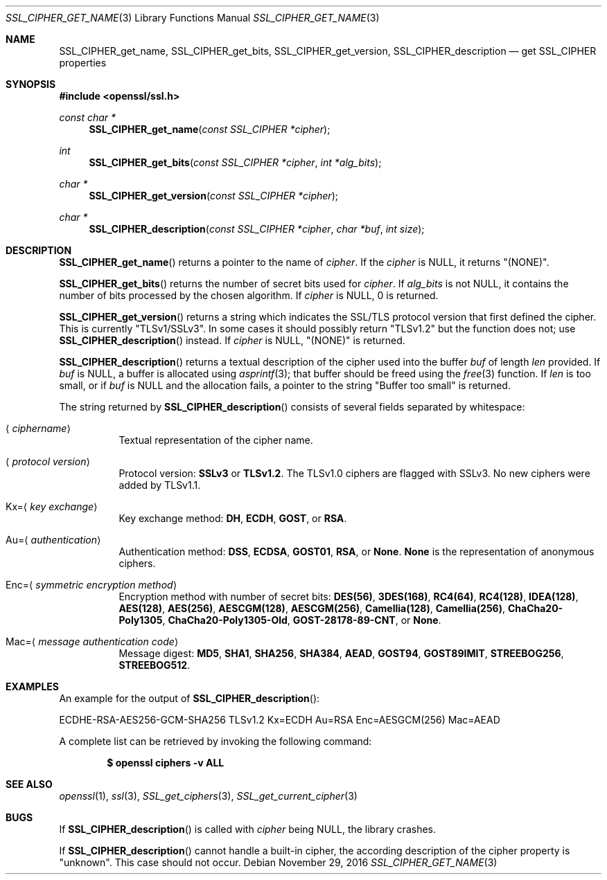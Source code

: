 .\"	$OpenBSD: SSL_CIPHER_get_name.3,v 1.2 2016/11/29 19:18:52 schwarze Exp $
.\"	OpenSSL 45f55f6a Nov 30 15:35:22 2014 +0100
.\"
.\" This file was written by Lutz Jaenicke <jaenicke@openssl.org>.
.\" Copyright (c) 2000, 2001, 2005, 2009, 2013, 2014 The OpenSSL Project.
.\" All rights reserved.
.\"
.\" Redistribution and use in source and binary forms, with or without
.\" modification, are permitted provided that the following conditions
.\" are met:
.\"
.\" 1. Redistributions of source code must retain the above copyright
.\"    notice, this list of conditions and the following disclaimer.
.\"
.\" 2. Redistributions in binary form must reproduce the above copyright
.\"    notice, this list of conditions and the following disclaimer in
.\"    the documentation and/or other materials provided with the
.\"    distribution.
.\"
.\" 3. All advertising materials mentioning features or use of this
.\"    software must display the following acknowledgment:
.\"    "This product includes software developed by the OpenSSL Project
.\"    for use in the OpenSSL Toolkit. (http://www.openssl.org/)"
.\"
.\" 4. The names "OpenSSL Toolkit" and "OpenSSL Project" must not be used to
.\"    endorse or promote products derived from this software without
.\"    prior written permission. For written permission, please contact
.\"    openssl-core@openssl.org.
.\"
.\" 5. Products derived from this software may not be called "OpenSSL"
.\"    nor may "OpenSSL" appear in their names without prior written
.\"    permission of the OpenSSL Project.
.\"
.\" 6. Redistributions of any form whatsoever must retain the following
.\"    acknowledgment:
.\"    "This product includes software developed by the OpenSSL Project
.\"    for use in the OpenSSL Toolkit (http://www.openssl.org/)"
.\"
.\" THIS SOFTWARE IS PROVIDED BY THE OpenSSL PROJECT ``AS IS'' AND ANY
.\" EXPRESSED OR IMPLIED WARRANTIES, INCLUDING, BUT NOT LIMITED TO, THE
.\" IMPLIED WARRANTIES OF MERCHANTABILITY AND FITNESS FOR A PARTICULAR
.\" PURPOSE ARE DISCLAIMED.  IN NO EVENT SHALL THE OpenSSL PROJECT OR
.\" ITS CONTRIBUTORS BE LIABLE FOR ANY DIRECT, INDIRECT, INCIDENTAL,
.\" SPECIAL, EXEMPLARY, OR CONSEQUENTIAL DAMAGES (INCLUDING, BUT
.\" NOT LIMITED TO, PROCUREMENT OF SUBSTITUTE GOODS OR SERVICES;
.\" LOSS OF USE, DATA, OR PROFITS; OR BUSINESS INTERRUPTION)
.\" HOWEVER CAUSED AND ON ANY THEORY OF LIABILITY, WHETHER IN CONTRACT,
.\" STRICT LIABILITY, OR TORT (INCLUDING NEGLIGENCE OR OTHERWISE)
.\" ARISING IN ANY WAY OUT OF THE USE OF THIS SOFTWARE, EVEN IF ADVISED
.\" OF THE POSSIBILITY OF SUCH DAMAGE.
.\"
.Dd $Mdocdate: November 29 2016 $
.Dt SSL_CIPHER_GET_NAME 3
.Os
.Sh NAME
.Nm SSL_CIPHER_get_name ,
.Nm SSL_CIPHER_get_bits ,
.Nm SSL_CIPHER_get_version ,
.Nm SSL_CIPHER_description
.Nd get SSL_CIPHER properties
.Sh SYNOPSIS
.In openssl/ssl.h
.Ft const char *
.Fn SSL_CIPHER_get_name "const SSL_CIPHER *cipher"
.Ft int
.Fn SSL_CIPHER_get_bits "const SSL_CIPHER *cipher" "int *alg_bits"
.Ft char *
.Fn SSL_CIPHER_get_version "const SSL_CIPHER *cipher"
.Ft char *
.Fn SSL_CIPHER_description "const SSL_CIPHER *cipher" "char *buf" "int size"
.Sh DESCRIPTION
.Fn SSL_CIPHER_get_name
returns a pointer to the name of
.Fa cipher .
If the
.Fa cipher
is
.Dv NULL ,
it returns
.Qq (NONE) .
.Pp
.Fn SSL_CIPHER_get_bits
returns the number of secret bits used for
.Fa cipher .
If
.Fa alg_bits
is not
.Dv NULL ,
it contains the number of bits processed by the
chosen algorithm.
If
.Fa cipher
is
.Dv NULL ,
0 is returned.
.Pp
.Fn SSL_CIPHER_get_version
returns a string which indicates the SSL/TLS protocol version that first
defined the cipher.
This is currently
.Qq TLSv1/SSLv3 .
In some cases it should possibly return
.Qq TLSv1.2
but the function does not; use
.Fn SSL_CIPHER_description
instead.
If
.Fa cipher
is
.Dv NULL ,
.Qq (NONE)
is returned.
.Pp
.Fn SSL_CIPHER_description
returns a textual description of the cipher used into the buffer
.Fa buf
of length
.Fa len
provided.
If
.Fa buf
is
.Dv NULL ,
a buffer is allocated using
.Xr asprintf 3 ;
that buffer should be freed using the
.Xr free 3
function.
If
.Fa len
is too small, or if
.Fa buf
is
.Dv NULL
and the allocation fails, a pointer to the string
.Qq Buffer too small
is returned.
.Pp
The string returned by
.Fn SSL_CIPHER_description
consists of several fields separated by whitespace:
.Bl -tag -width Ds
.It Aq Ar ciphername
Textual representation of the cipher name.
.It Aq Ar protocol version
Protocol version:
.Sy SSLv3
or
.Sy TLSv1.2 .
The TLSv1.0 ciphers are flagged with SSLv3.
No new ciphers were added by TLSv1.1.
.It Kx= Ns Aq Ar key exchange
Key exchange method:
.Sy DH ,
.Sy ECDH ,
.Sy GOST ,
or
.Sy RSA .
.It Au= Ns Aq Ar authentication
Authentication method:
.Sy DSS ,
.Sy ECDSA ,
.Sy GOST01 ,
.Sy RSA ,
or
.Sy None .
.Sy None
is the representation of anonymous ciphers.
.It Enc= Ns Aq Ar symmetric encryption method
Encryption method with number of secret bits:
.Sy DES(56) ,
.Sy 3DES(168) ,
.Sy RC4(64) ,
.Sy RC4(128) ,
.Sy IDEA(128) ,
.Sy AES(128) ,
.Sy AES(256) ,
.Sy AESCGM(128) ,
.Sy AESCGM(256) ,
.Sy Camellia(128) ,
.Sy Camellia(256) ,
.Sy ChaCha20-Poly1305 ,
.Sy ChaCha20-Poly1305-Old ,
.Sy GOST-28178-89-CNT ,
or
.Sy None .
.It Mac= Ns Aq Ar message authentication code
Message digest:
.Sy MD5 ,
.Sy SHA1 ,
.Sy SHA256 ,
.Sy SHA384 ,
.Sy AEAD ,
.Sy GOST94 ,
.Sy GOST89IMIT ,
.Sy STREEBOG256 ,
.Sy STREEBOG512 .
.El
.Sh EXAMPLES
An example for the output of
.Fn SSL_CIPHER_description :
.Bd -literal
ECDHE-RSA-AES256-GCM-SHA256 TLSv1.2 Kx=ECDH Au=RSA Enc=AESGCM(256) Mac=AEAD
.Ed
.Pp
A complete list can be retrieved by invoking the following command:
.Pp
.Dl $ openssl ciphers -v ALL
.Sh SEE ALSO
.Xr openssl 1 ,
.Xr ssl 3 ,
.Xr SSL_get_ciphers 3 ,
.Xr SSL_get_current_cipher 3
.Sh BUGS
If
.Fn SSL_CIPHER_description
is called with
.Fa cipher
being
.Dv NULL ,
the library crashes.
.Pp
If
.Fn SSL_CIPHER_description
cannot handle a built-in cipher,
the according description of the cipher property is
.Qq unknown .
This case should not occur.
